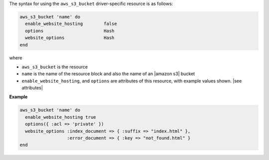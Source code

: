 .. The contents of this file are included in multiple topics.
.. This file should not be changed in a way that hinders its ability to appear in multiple documentation sets.

The syntax for using the ``aws_s3_bucket`` driver-specific resource is as follows:

.. code-block:: ruby

   aws_s3_bucket 'name' do
     enable_website_hosting        false
     options                       Hash
     website_options               Hash
   end

where 

* ``aws_s3_bucket`` is the resource
* ``name`` is the name of the resource block and also the name of an |amazon s3| bucket
* ``enable_website_hosting``, and ``options`` are attributes of this resource, with example values shown. |see attributes|

**Example**

.. code-block:: ruby

   aws_s3_bucket 'name' do
     enable_website_hosting true
     options({ :acl => 'private' })
     website_options :index_document => { :suffix => "index.html" },
                     :error_document => { :key => "not_found.html" }
   end
